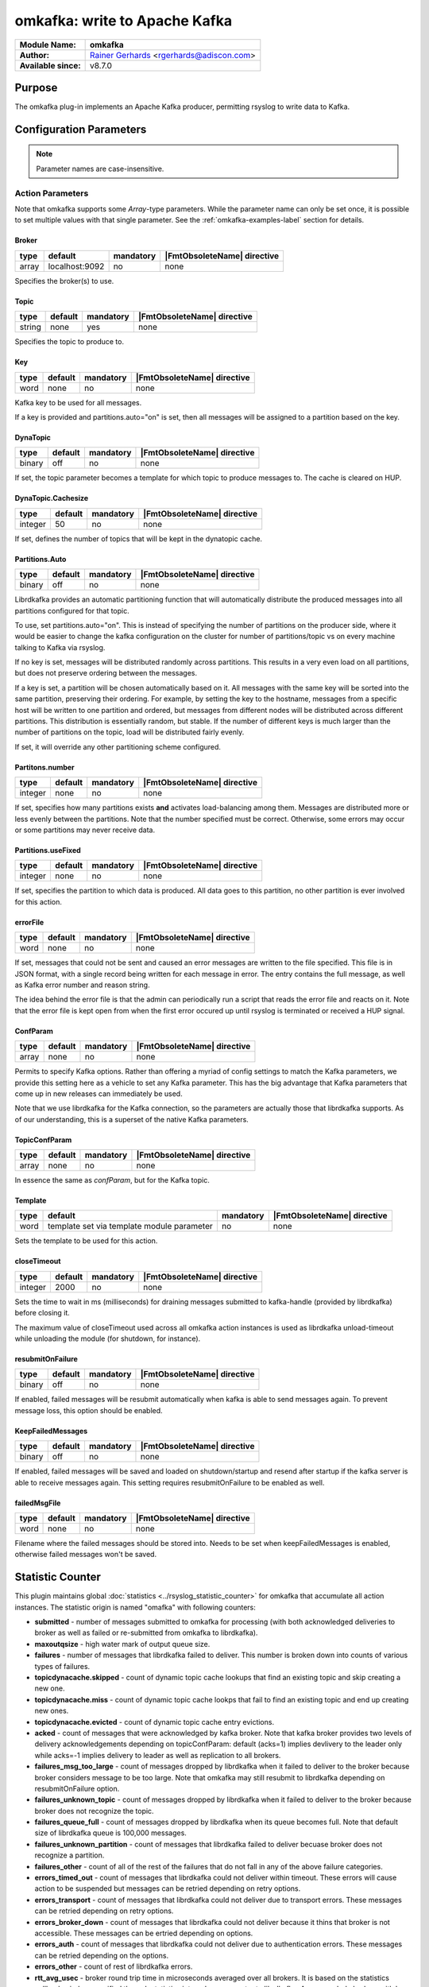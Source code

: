******************************
omkafka: write to Apache Kafka
******************************

===========================  ===========================================================================
**Module Name:**             **omkafka**
**Author:**                  `Rainer Gerhards <http://rainer.gerhards.net/>`_ <rgerhards@adiscon.com>
**Available since:**         v8.7.0
===========================  ===========================================================================


Purpose
=======

The omkafka plug-in implements an Apache Kafka producer, permitting
rsyslog to write data to Kafka.


Configuration Parameters
========================

.. note::

   Parameter names are case-insensitive.


Action Parameters
-----------------

Note that omkafka supports some *Array*-type parameters. While the parameter
name can only be set once, it is possible to set multiple values with that
single parameter. See the :ref:`omkafka-examples-label` section for details.


Broker
^^^^^^

.. csv-table::
   :header: "type", "default", "mandatory", "|FmtObsoleteName| directive"
   :widths: auto
   :class: parameter-table

   "array", "localhost:9092", "no", "none"

Specifies the broker(s) to use.


Topic
^^^^^

.. csv-table::
   :header: "type", "default", "mandatory", "|FmtObsoleteName| directive"
   :widths: auto
   :class: parameter-table

   "string", "none", "yes", "none"

Specifies the topic to produce to.


Key
^^^

.. csv-table::
   :header: "type", "default", "mandatory", "|FmtObsoleteName| directive"
   :widths: auto
   :class: parameter-table

   "word", "none", "no", "none"

Kafka key to be used for all messages.

If a key is provided and partitions.auto="on" is set, then all messages will
be assigned to a partition based on the key.


DynaTopic
^^^^^^^^^

.. csv-table::
   :header: "type", "default", "mandatory", "|FmtObsoleteName| directive"
   :widths: auto
   :class: parameter-table

   "binary", "off", "no", "none"

If set, the topic parameter becomes a template for which topic to
produce messages to. The cache is cleared on HUP.


DynaTopic.Cachesize
^^^^^^^^^^^^^^^^^^^

.. csv-table::
   :header: "type", "default", "mandatory", "|FmtObsoleteName| directive"
   :widths: auto
   :class: parameter-table

   "integer", "50", "no", "none"

If set, defines the number of topics that will be kept in the dynatopic
cache.


Partitions.Auto
^^^^^^^^^^^^^^^

.. csv-table::
   :header: "type", "default", "mandatory", "|FmtObsoleteName| directive"
   :widths: auto
   :class: parameter-table

   "binary", "off", "no", "none"

Librdkafka provides an automatic partitioning function that will
automatically distribute the produced messages into all partitions
configured for that topic.

To use, set partitions.auto="on". This is instead of specifying the
number of partitions on the producer side, where it would be easier
to change the kafka configuration on the cluster for number of
partitions/topic vs on every machine talking to Kafka via rsyslog.

If no key is set, messages will be distributed randomly across partitions.
This results in a very even load on all partitions, but does not preserve
ordering between the messages.

If a key is set, a partition will be chosen automatically based on it. All
messages with the same key will be sorted into the same partition,
preserving their ordering. For example, by setting the key to the hostname,
messages from a specific host will be written to one partition and ordered,
but messages from different nodes will be distributed across different
partitions. This distribution is essentially random, but stable. If the
number of different keys is much larger than the number of partitions on the
topic, load will be distributed fairly evenly.

If set, it will override any other partitioning scheme configured.


Partitons.number
^^^^^^^^^^^^^^^^

.. csv-table::
   :header: "type", "default", "mandatory", "|FmtObsoleteName| directive"
   :widths: auto
   :class: parameter-table

   "integer", "none", "no", "none"

If set, specifies how many partitions exists **and** activates
load-balancing among them. Messages are distributed more or
less evenly between the partitions. Note that the number specified
must be correct. Otherwise, some errors may occur or some partitions
may never receive data.


Partitions.useFixed
^^^^^^^^^^^^^^^^^^^

.. csv-table::
   :header: "type", "default", "mandatory", "|FmtObsoleteName| directive"
   :widths: auto
   :class: parameter-table

   "integer", "none", "no", "none"

If set, specifies the partition to which data is produced. All
data goes to this partition, no other partition is ever involved
for this action.


errorFile
^^^^^^^^^

.. csv-table::
   :header: "type", "default", "mandatory", "|FmtObsoleteName| directive"
   :widths: auto
   :class: parameter-table

   "word", "none", "no", "none"

If set, messages that could not be sent and caused an error
messages are written to the file specified. This file is in JSON
format, with a single record being written for each message in
error. The entry contains the full message, as well as Kafka
error number and reason string.

The idea behind the error file is that the admin can periodically
run a script that reads the error file and reacts on it. Note that
the error file is kept open from when the first error occured up
until rsyslog is terminated or received a HUP signal.


ConfParam
^^^^^^^^^

.. csv-table::
   :header: "type", "default", "mandatory", "|FmtObsoleteName| directive"
   :widths: auto
   :class: parameter-table

   "array", "none", "no", "none"

Permits to specify Kafka options. Rather than offering a myriad of
config settings to match the Kafka parameters, we provide this setting
here as a vehicle to set any Kafka parameter. This has the big advantage
that Kafka parameters that come up in new releases can immediately be used.

Note that we use librdkafka for the Kafka connection, so the parameters
are actually those that librdkafka supports. As of our understanding, this
is a superset of the native Kafka parameters.


TopicConfParam
^^^^^^^^^^^^^^

.. csv-table::
   :header: "type", "default", "mandatory", "|FmtObsoleteName| directive"
   :widths: auto
   :class: parameter-table

   "array", "none", "no", "none"

In essence the same as *confParam*, but for the Kafka topic.


Template
^^^^^^^^

.. csv-table::
   :header: "type", "default", "mandatory", "|FmtObsoleteName| directive"
   :widths: auto
   :class: parameter-table

   "word", "template set via template module parameter", "no", "none"

Sets the template to be used for this action.


closeTimeout
^^^^^^^^^^^^

.. csv-table::
   :header: "type", "default", "mandatory", "|FmtObsoleteName| directive"
   :widths: auto
   :class: parameter-table

   "integer", "2000", "no", "none"

Sets the time to wait in ms (milliseconds) for draining messages submitted to kafka-handle
(provided by librdkafka) before closing it.

The maximum value of closeTimeout used across all omkafka action instances
is used as librdkafka unload-timeout while unloading the module
(for shutdown, for instance).


resubmitOnFailure
^^^^^^^^^^^^^^^^^

.. csv-table::
   :header: "type", "default", "mandatory", "|FmtObsoleteName| directive"
   :widths: auto
   :class: parameter-table

   "binary", "off", "no", "none"

.. versionadded:: 8.28.0

If enabled, failed messages will be resubmit automatically when kafka is able to send
messages again. To prevent message loss, this option should be enabled.


KeepFailedMessages
^^^^^^^^^^^^^^^^^^

.. csv-table::
   :header: "type", "default", "mandatory", "|FmtObsoleteName| directive"
   :widths: auto
   :class: parameter-table

   "binary", "off", "no", "none"

If enabled, failed messages will be saved and loaded on shutdown/startup and resend after startup if
the kafka server is able to receive messages again. This setting requires resubmitOnFailure to be enabled as well.


failedMsgFile
^^^^^^^^^^^^^

.. csv-table::
   :header: "type", "default", "mandatory", "|FmtObsoleteName| directive"
   :widths: auto
   :class: parameter-table

   "word", "none", "no", "none"

.. versionadded:: 8.28.0

Filename where the failed messages should be stored into.
Needs to be set when keepFailedMessages is enabled, otherwise failed messages won't be saved.

Statistic Counter
=================

This plugin maintains global :doc:`statistics <../rsyslog_statistic_counter>` for omkafka that
accumulate all action instances. The statistic origin is named "omafka" with following counters:

- **submitted** - number of messages submitted to omkafka for processing (with both acknowledged
  deliveries to broker as well as failed or re-submitted from omkafka to librdkafka).

- **maxoutqsize** - high water mark of output queue size.

- **failures** - number of messages that librdkafka failed to deliver. This number is
  broken down into counts of various types of failures.

- **topicdynacache.skipped** - count of dynamic topic cache lookups that find an existing topic and
  skip creating a new one.

- **topicdynacache.miss** - count of dynamic topic cache lookps that fail to find an existing topic
  and end up creating new ones.

- **topicdynacache.evicted** - count of dynamic topic cache entry evictions.

- **acked** - count of messages that were acknowledged by kafka broker. Note that
  kafka broker provides two levels of delivery acknowledgements depending on topicConfParam:
  default (acks=1) implies devlivery to the leader only while acks=-1 implies delivery to leader
  as well as replication to all brokers.

- **failures_msg_too_large** - count of messages dropped by librdkafka when it failed to
  deliver to the broker because broker considers message to be too large. Note that
  omkafka may still resubmit to librdkafka depending on resubmitOnFailure option.

- **failures_unknown_topic** - count of messages dropped by librdkafka when it failed to
  deliver to the broker because broker does not recognize the topic.

- **failures_queue_full** - count of messages dropped by librdkafka when its queue becomes
  full. Note that default size of librdkafka queue is 100,000 messages.

- **failures_unknown_partition** - count of messages that librdkafka failed to deliver becuase
  broker does not recognize a partition.

- **failures_other** - count of all of the rest of the failures that do not fall in any of
  the above failure categories.

- **errors_timed_out** - count of messages that librdkafka could not deliver within timeout. These
  errors will cause action to be suspended but messages can be retried depending on retry options.

- **errors_transport** - count of messages that librdkafka could not deliver due to transport errors.
  These messages can be retried depending on retry options.

- **errors_broker_down** - count of messages that librdkafka could not deliver because it thins that
  broker is not accessible. These messages can be ertried depending on options.

- **errors_auth** - count of messages that librdkafka could not deliver due to authentication errors.
  These messages can be retried depending on the options.

- **errors_other** - count of rest of librdkafka errors.

- **rtt_avg_usec** - broker round trip time in microseconds averaged over all brokers. It is based
  on the statistics callback window specified through statistics.interval.ms parameter to librdkafka.
  Averag exclude brokers with less than 100 microseconds rtt.

- **throttle_avg_msec** - broker throttling time in milliseconds averaged overa all brokers. This is
  also a part of window statistics delivered by librdkakfka. Averge excludes brokers with zero throttling time.

- **int_latency_avg_usec** - intranal librdkafka producer queue latency in microsconds averaged other
  all brokers. This is also part of window statistics and average excludes broers with zero internal latency.

**Note that three window statics counters are not safe with multiple clients. When statistics callback is
enabled, for example, by using statics.callback.ms=60000, omkafa will generate an internal log message every
minute for the corresponing omkafka action:

.. code-block:: none

	2018-03-31T01:51:59.368491+00:00 app1-1.example.com rsyslogd: statscb_window_stats:
	handler_name=collections.rsyslog.core#producer-1 replyq=0 msg_cnt=30 msg_size=37986 msg_max=100000
	msg_size_max=1073741824 rtt_avg_usec=41475 throttle_avg_msec=0 int_latency_avg_usec=2943224 [v8.32.0]

For multiple actions using statistics callabck, there will be one such record for each action after specified
window period. See https://github.com/edenhill/librdkafka/wiki/Statistics for more details on statistics
callback values.

Examples
========

.. _omkafka-examples-label:

Using Array Type Parameter
--------------------------

Set a single value
^^^^^^^^^^^^^^^^^^

For example, to select "snappy" compression, you can use:

.. code-block:: none

   action(type="omkafka" topic="mytopic" confParam="compression.codec=snappy")


which is equivalent to:

.. code-block:: none

   action(type="omkafka" topic="mytopic" confParam=["compression.codec=snappy"])


Set multiple values
^^^^^^^^^^^^^^^^^^^

To specify multiple values, just use the bracket notation and create a
comma-delimited list of values as shown here:

.. code-block:: none

   action(type="omkafka" topic="mytopic"
          confParam=["compression.codec=snappy",
	             "socket.timeout.ms=5",
		     "socket.keepalive.enable=true"]
         )


